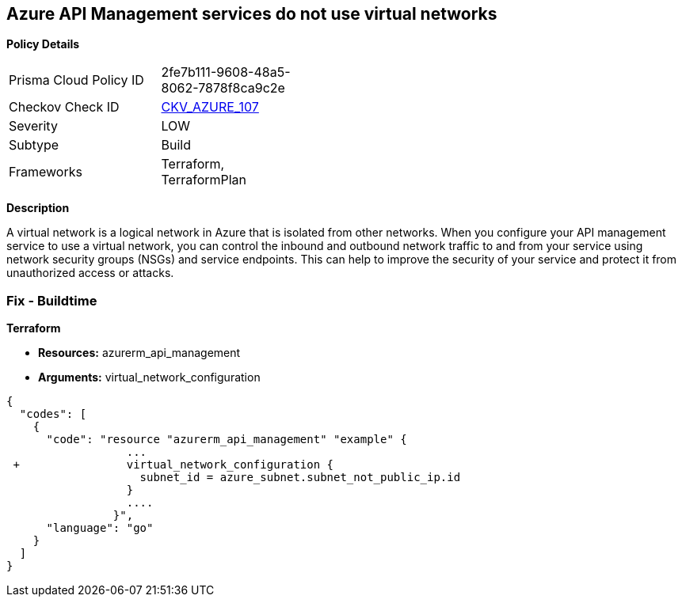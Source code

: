 == Azure API Management services do not use virtual networks


*Policy Details* 

[width=45%]
[cols="1,1"]
|=== 
|Prisma Cloud Policy ID 
| 2fe7b111-9608-48a5-8062-7878f8ca9c2e

|Checkov Check ID 
| https://github.com/bridgecrewio/checkov/tree/master/checkov/terraform/checks/resource/azure/APIServicesUseVirtualNetwork.py[CKV_AZURE_107]

|Severity
|LOW

|Subtype
|Build

|Frameworks
|Terraform, TerraformPlan

|=== 



*Description* 


A virtual network is a logical network in Azure that is isolated from other networks.
When you configure your API management service to use a virtual network, you can control the inbound and outbound network traffic to and from your service using network security groups (NSGs) and service endpoints.
This can help to improve the security of your service and protect it from unauthorized access or attacks.

=== Fix - Buildtime


*Terraform* 


* *Resources:* azurerm_api_management
* *Arguments:*  virtual_network_configuration


[source,go]
----
{
  "codes": [
    {
      "code": "resource "azurerm_api_management" "example" {
                  ...
 +                virtual_network_configuration {
                    subnet_id = azure_subnet.subnet_not_public_ip.id 
                  }
                  ....
                }",
      "language": "go"
    }
  ]
}
----
